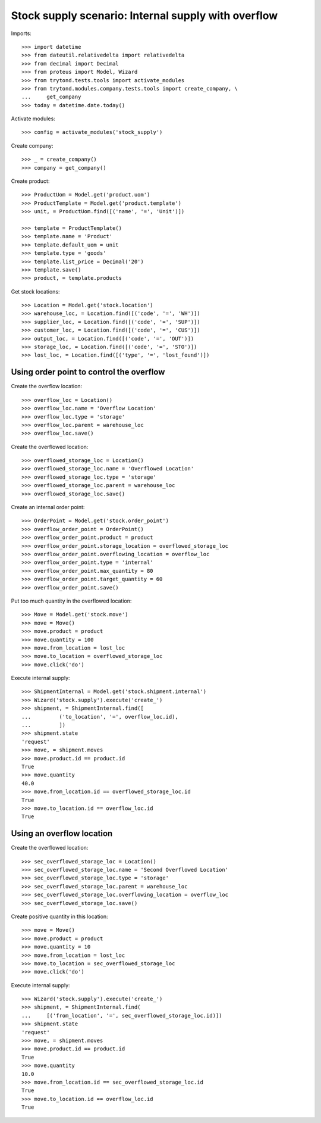 ====================================================
Stock supply scenario: Internal supply with overflow
====================================================

Imports::

    >>> import datetime
    >>> from dateutil.relativedelta import relativedelta
    >>> from decimal import Decimal
    >>> from proteus import Model, Wizard
    >>> from trytond.tests.tools import activate_modules
    >>> from trytond.modules.company.tests.tools import create_company, \
    ...     get_company
    >>> today = datetime.date.today()

Activate modules::

    >>> config = activate_modules('stock_supply')

Create company::

    >>> _ = create_company()
    >>> company = get_company()

Create product::

    >>> ProductUom = Model.get('product.uom')
    >>> ProductTemplate = Model.get('product.template')
    >>> unit, = ProductUom.find([('name', '=', 'Unit')])

    >>> template = ProductTemplate()
    >>> template.name = 'Product'
    >>> template.default_uom = unit
    >>> template.type = 'goods'
    >>> template.list_price = Decimal('20')
    >>> template.save()
    >>> product, = template.products

Get stock locations::

    >>> Location = Model.get('stock.location')
    >>> warehouse_loc, = Location.find([('code', '=', 'WH')])
    >>> supplier_loc, = Location.find([('code', '=', 'SUP')])
    >>> customer_loc, = Location.find([('code', '=', 'CUS')])
    >>> output_loc, = Location.find([('code', '=', 'OUT')])
    >>> storage_loc, = Location.find([('code', '=', 'STO')])
    >>> lost_loc, = Location.find([('type', '=', 'lost_found')])

Using order point to control the overflow
-----------------------------------------

Create the overflow location::

    >>> overflow_loc = Location()
    >>> overflow_loc.name = 'Overflow Location'
    >>> overflow_loc.type = 'storage'
    >>> overflow_loc.parent = warehouse_loc
    >>> overflow_loc.save()

Create the overflowed location::

    >>> overflowed_storage_loc = Location()
    >>> overflowed_storage_loc.name = 'Overflowed Location'
    >>> overflowed_storage_loc.type = 'storage'
    >>> overflowed_storage_loc.parent = warehouse_loc
    >>> overflowed_storage_loc.save()

Create an internal order point::

    >>> OrderPoint = Model.get('stock.order_point')
    >>> overflow_order_point = OrderPoint()
    >>> overflow_order_point.product = product
    >>> overflow_order_point.storage_location = overflowed_storage_loc
    >>> overflow_order_point.overflowing_location = overflow_loc
    >>> overflow_order_point.type = 'internal'
    >>> overflow_order_point.max_quantity = 80
    >>> overflow_order_point.target_quantity = 60
    >>> overflow_order_point.save()

Put too much quantity in the overflowed location::

    >>> Move = Model.get('stock.move')
    >>> move = Move()
    >>> move.product = product
    >>> move.quantity = 100
    >>> move.from_location = lost_loc
    >>> move.to_location = overflowed_storage_loc
    >>> move.click('do')

Execute internal supply::

    >>> ShipmentInternal = Model.get('stock.shipment.internal')
    >>> Wizard('stock.supply').execute('create_')
    >>> shipment, = ShipmentInternal.find([
    ...         ('to_location', '=', overflow_loc.id),
    ...         ])
    >>> shipment.state
    'request'
    >>> move, = shipment.moves
    >>> move.product.id == product.id
    True
    >>> move.quantity
    40.0
    >>> move.from_location.id == overflowed_storage_loc.id
    True
    >>> move.to_location.id == overflow_loc.id
    True

Using an overflow location
--------------------------

Create the overflowed location::

    >>> sec_overflowed_storage_loc = Location()
    >>> sec_overflowed_storage_loc.name = 'Second Overflowed Location'
    >>> sec_overflowed_storage_loc.type = 'storage'
    >>> sec_overflowed_storage_loc.parent = warehouse_loc
    >>> sec_overflowed_storage_loc.overflowing_location = overflow_loc
    >>> sec_overflowed_storage_loc.save()

Create positive quantity in this location::

    >>> move = Move()
    >>> move.product = product
    >>> move.quantity = 10
    >>> move.from_location = lost_loc
    >>> move.to_location = sec_overflowed_storage_loc
    >>> move.click('do')

Execute internal supply::

    >>> Wizard('stock.supply').execute('create_')
    >>> shipment, = ShipmentInternal.find(
    ...     [('from_location', '=', sec_overflowed_storage_loc.id)])
    >>> shipment.state
    'request'
    >>> move, = shipment.moves
    >>> move.product.id == product.id
    True
    >>> move.quantity
    10.0
    >>> move.from_location.id == sec_overflowed_storage_loc.id
    True
    >>> move.to_location.id == overflow_loc.id
    True
